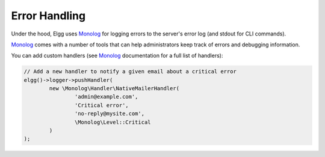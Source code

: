 Error Handling
==============

Under the hood, Elgg uses Monolog_ for logging errors to the server's error log (and stdout for CLI commands).

.. _Monolog: https://github.com/Seldaek/monolog


Monolog_ comes with a number of tools that can help administrators keep track of errors and debugging information.

You can add custom handlers (see Monolog_ documentation for a full list of handlers):

.. code-block:: php

	// Add a new handler to notify a given email about a critical error
	elgg()->logger->pushHandler(
		new \Monolog\Handler\NativeMailerHandler(
			'admin@example.com',
			'Critical error',
			'no-reply@mysite.com',
			\Monolog\Level::Critical
		)
	);